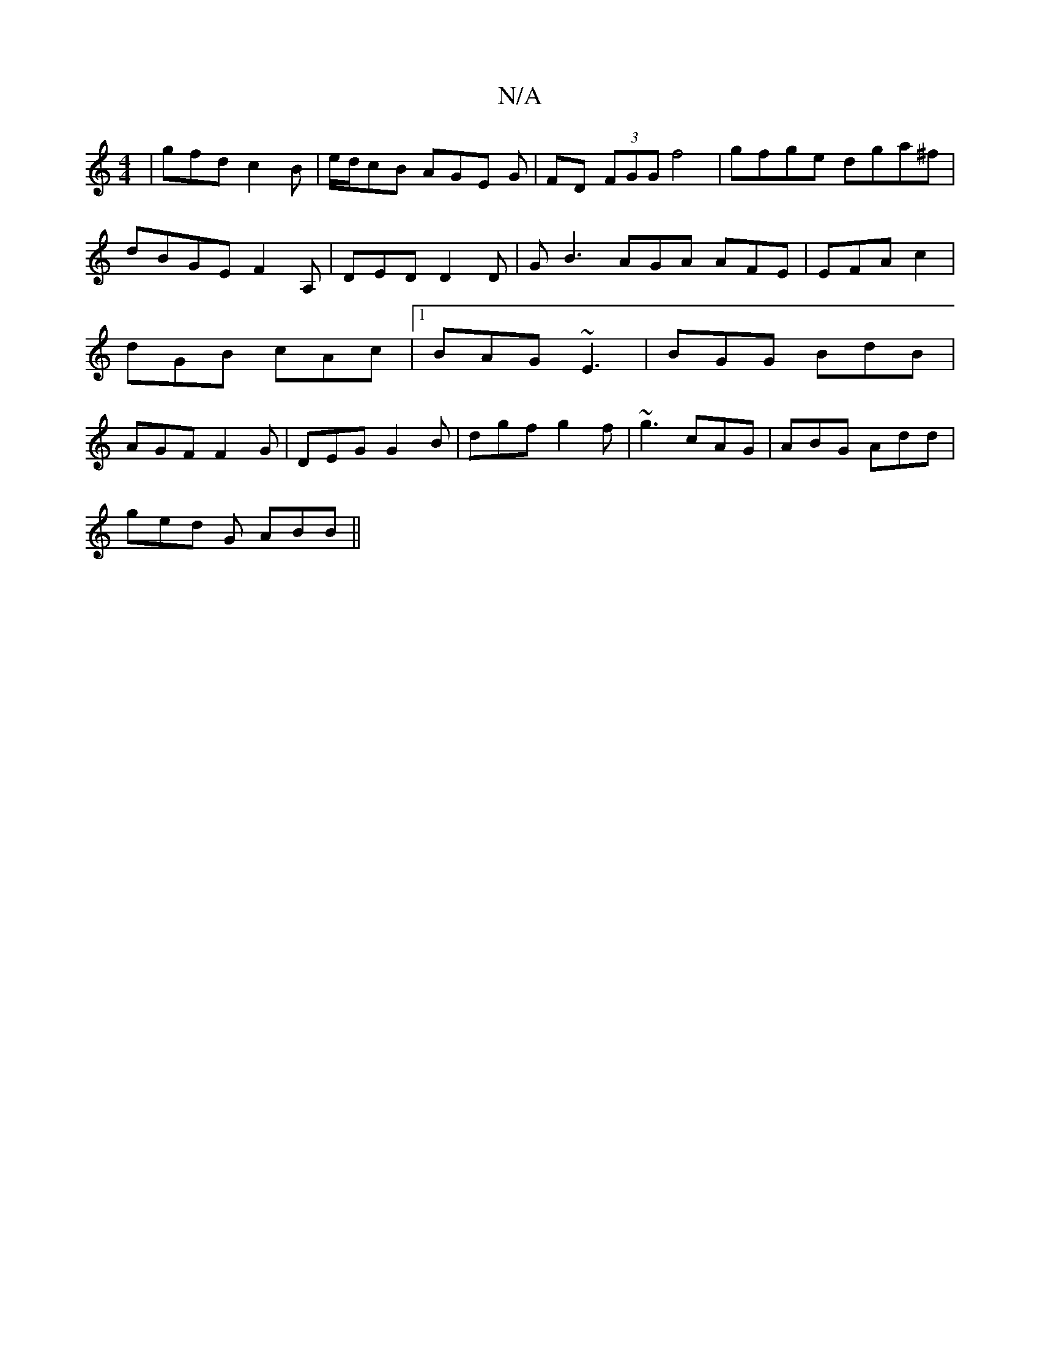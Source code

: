 X:1
T:N/A
M:4/4
R:N/A
K:Cmajor
|gfd c2B|e/d/cB AGE G|FD (3FGG f4|gfge dga^f |
dBGE F2A, | DED D2 D | G B3 AGA AFE | EFA c2 |dGB cAc|1 BAG ~E3|BGG BdB|AGF F2G | DEG G2B | dgf g2f | ~g3 cAG | ABG Add |
ged G1 ABB||

|:ABd dBd | 
gfg 